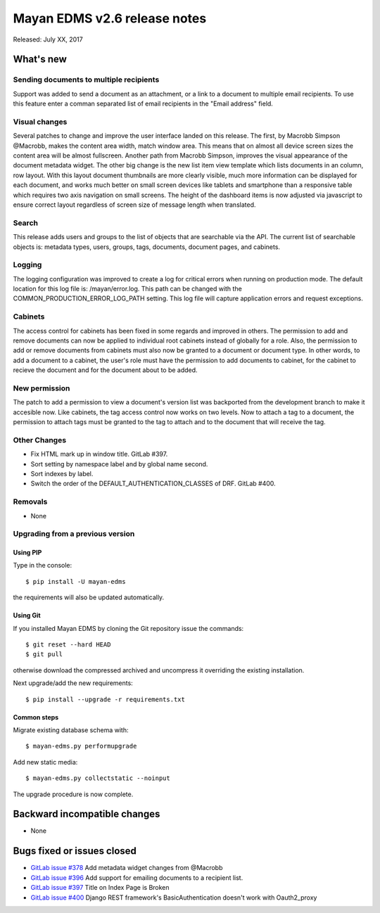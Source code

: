 =============================
Mayan EDMS v2.6 release notes
=============================

Released: July XX, 2017

What's new
==========

Sending documents to multiple recipients
----------------------------------------
Support was added to send a document as an attachment, or a link to a document
to multiple email recipients. To use this feature enter a comman separated
list of email recipients in the "Email address" field.

Visual changes
--------------
Several patches to change and improve the user interface landed on this release.
The first, by Macrobb Simpson @Macrobb, makes the content area width, match
window area. This means that on almost all device screen sizes the content area
will be almost fullscreen. Another path from Macrobb Simpson, improves the
visual appearance of the document metadata widget. The other big change is the
new list item view template which lists documents in an column, row layout.
With this layout document thumbnails are more clearly visible, much more
information can be displayed for each document, and works much better on small
screen devices like tablets and smartphone than a responsive table which
requires two axis navigation on small screens. The height of the dashboard
items is now adjusted via javascript to ensure correct layout regardless of
screen size of message length when translated.

Search
------
This release adds users and groups to the list of objects that are searchable
via the API. The current list of searchable objects is: metadata types,
users, groups, tags, documents, document pages, and cabinets.

Logging
-------
The logging configuration was improved to create a log for critical errors
when running on production mode. The default location for this log file is:
/mayan/error.log. This path can be changed with the COMMON_PRODUCTION_ERROR_LOG_PATH
setting. This log file will capture application errors and request exceptions.

Cabinets
--------
The access control for cabinets has been fixed in some regards and improved in
others. The permission to add and remove documents can now be applied to
individual root cabinets instead of globally for a role. Also, the permission
to add or remove documents from cabinets must also now be granted to a document
or document type. In other words, to add a document to a cabinet, the user's
role must have the permission to add documents to cabinet, for the cabinet
to recieve the document and for the document about to be added.

New permission
--------------
The patch to add a permission to view a document's version list was backported
from the development branch to make it accesible now. Like cabinets, the tag
access control now works on two levels. Now to attach a tag to a document,
the permission to attach tags must be granted to the tag to attach and to the
document that will receive the tag.

Other Changes
-------------
- Fix HTML mark up in window title. GitLab #397.
- Sort setting by namespace label and by global name second.
- Sort indexes by label.
- Switch the order of the DEFAULT_AUTHENTICATION_CLASSES of DRF. GitLab #400.

Removals
--------
* None

Upgrading from a previous version
---------------------------------

Using PIP
~~~~~~~~~

Type in the console::

    $ pip install -U mayan-edms

the requirements will also be updated automatically.

Using Git
~~~~~~~~~

If you installed Mayan EDMS by cloning the Git repository issue the commands::

    $ git reset --hard HEAD
    $ git pull

otherwise download the compressed archived and uncompress it overriding the
existing installation.

Next upgrade/add the new requirements::

    $ pip install --upgrade -r requirements.txt

Common steps
~~~~~~~~~~~~

Migrate existing database schema with::

    $ mayan-edms.py performupgrade

Add new static media::

    $ mayan-edms.py collectstatic --noinput

The upgrade procedure is now complete.


Backward incompatible changes
=============================

* None

Bugs fixed or issues closed
===========================

* `GitLab issue #378 <https://gitlab.com/mayan-edms/mayan-edms/issues/378>`_ Add metadata widget changes from @Macrobb
* `GitLab issue #396 <https://gitlab.com/mayan-edms/mayan-edms/issues/396>`_ Add support for emailing documents to a recipient list.
* `GitLab issue #397 <https://gitlab.com/mayan-edms/mayan-edms/issues/397>`_ Title on Index Page is Broken
* `GitLab issue #400 <https://gitlab.com/mayan-edms/mayan-edms/issues/400>`_ Django REST framework's BasicAuthentication doesn't work with Oauth2_proxy

.. _PyPI: https://pypi.python.org/pypi/mayan-edms/
